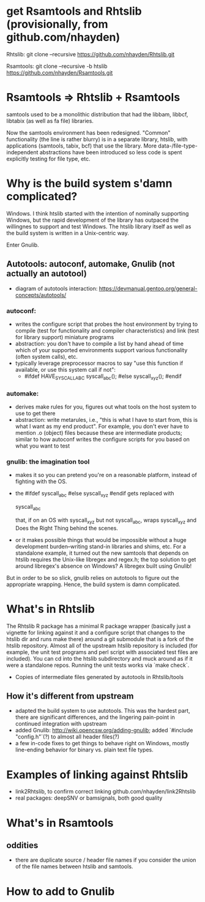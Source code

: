 * get Rsamtools and Rhtslib (provisionally, from github.com/nhayden)
Rhtslib:
git clone --recursive https://github.com/nhayden/Rhtslib.git

Rsamtools:
git clone --recursive -b htslib https://github.com/nhayden/Rsamtools.git

* Rsamtools => Rhtslib + Rsamtools
samtools used to be a monolithic distribution that had the libbam,
libbcf, libtabix (as well as fa file) libraries.

Now the samtools environment has been redesigned. "Common"
functionality (the line is rather blurry) is in a separate library,
htslib, with applications (samtools, tabix, bcf) that use the
library. More data-/file-type-independent abstractions have been
introduced so less code is spent explicitly testing for file type,
etc.

* Why is the build system s'damn complicated?
Windows. I think htslib started with the intention of nominally
supporting Windows, but the rapid development of the library has
outpaced the willingnes to support and test Windows. The htslib
library itself as well as the build system is written in a
Unix-centric way.

Enter Gnulib.

** Autotools: autoconf, automake, Gnulib (not actually an autotool)
- diagram of autotools interaction:
  https://devmanual.gentoo.org/general-concepts/autotools/

*** autoconf:
- writes the configure script that probes the host environment by
  trying to compile (test for functionality and compiler
  characteristics) and link (test for library support) miniature
  programs
- abstraction: you don't have to compile a list by hand ahead of time
  which of your supported environments support various functionality
  (often system calls), etc.
- typically leverage preprocessor macros to say "use this function if
  available, or use this system call if not":
  - #ifdef HAVE_SYSCALL_ABC
    syscall_abc();
    #else
    syscall_xyz();
    #endif

*** automake:
- derives make rules for you, figures out what tools on the host
  system to use to get there
- abstraction: write metarules, i.e., "this is what I have to start
  from, this is what I want as my end product". For example, you don't
  ever have to mention .o (object) files because these are
  intermediate products; similar to how autoconf writes the configure
  scripts for you based on what you want to test

*** gnulib: the imagination tool
- makes it so you can pretend you're on a reasonable platform, instead
  of fighting with the OS.
- the #ifdef syscall_abc #else syscall_xyz #endif gets replaced with

  syscall_abc

  that, if on an OS with syscall_xyz but not syscall_abc, wraps
  syscall_xyz and Does the Right Thing behind the scenes.

- or it makes possible things that would be impossible without a huge
  development burden--writing stand-in libraries and shims, etc. For a
  standalone example, it turned out the new samtools that depends on
  htslib requires the Unix-like libregex and regex.h; the top solution
  to get around libregex's absence on Windows? A libregex built using
  Gnulib!

But in order to be so slick, gnulib relies on autotools to figure out
the appropriate wrapping. Hence, the build system is damn complicated.

* What's in Rhtslib
The Rhtslib R package has a minimal R package wrapper (basically just
a vignette for linking against it and a configure script that changes
to the htslib dir and runs make there) around a git submodule that is
a fork of the htslib repository. Almost all of the upstream htslib
repository is included (for example, the unit test programs and perl
script with associated test files are included). You can cd into the
htslib subdirectory and muck around as if it were a standalone
repos. Running the unit tests works via `make check`.

- Copies of intermediate files generated by autotools in Rhtslib/tools

** How it's different from upstream
- adapted the build system to use autotools. This was the hardest
  part, there are significant differences, and the lingering
  pain-point in continued integration with upstream
- added Gnulib: http://wiki.opencsw.org/adding-gnulib; added `#include
  "config.h"`(?) to almost all header files(?)
- a few in-code fixes to get things to behave right on Windows, mostly
  line-ending behavior for binary vs. plain text file types.

* Examples of linking against Rhtslib
- link2Rhtslib, to confirm correct linking github.com/nhayden/link2Rhtslib
- real packages: deepSNV or bamsignals, both good quality

* What's in Rsamtools

** oddities
- there are duplicate source / header file names if you consider the
  union of the file names between htslib and samtools.

* How to add to Gnulib


